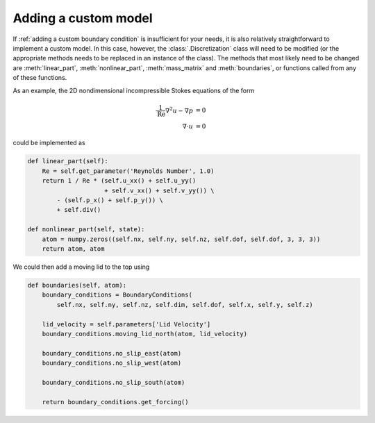Adding a custom model
=====================
If :ref:`adding a custom boundary condition` is insufficient for your needs, it is also relatively straightforward to implement a custom model.
In this case, however, the :class:`.Discretization` class will need to be modified (or the appropriate methods needs to be replaced in an instance of the class).
The methods that most likely need to be changed are :meth:`linear_part`, :meth:`nonlinear_part`, :meth:`mass_matrix` and :meth:`boundaries`, or functions called from any of these functions.

As an example, the 2D nondimensional incompressible Stokes equations of the form

.. math::
   \frac{1}{\mathrm{Re}} \nabla^2 u - \nabla p &= 0\\
   \nabla \cdot u &= 0

could be implemented as

.. code-block:: Python

    def linear_part(self):
        Re = self.get_parameter('Reynolds Number', 1.0)
        return 1 / Re * (self.u_xx() + self.u_yy()
                         + self.v_xx() + self.v_yy()) \
            - (self.p_x() + self.p_y()) \
            + self.div()

    def nonlinear_part(self, state):
        atom = numpy.zeros((self.nx, self.ny, self.nz, self.dof, self.dof, 3, 3, 3))
        return atom, atom

We could then add a moving lid to the top using

.. code-block:: Python

    def boundaries(self, atom):
        boundary_conditions = BoundaryConditions(
            self.nx, self.ny, self.nz, self.dim, self.dof, self.x, self.y, self.z)

        lid_velocity = self.parameters['Lid Velocity']
        boundary_conditions.moving_lid_north(atom, lid_velocity)

        boundary_conditions.no_slip_east(atom)
        boundary_conditions.no_slip_west(atom)

        boundary_conditions.no_slip_south(atom)

        return boundary_conditions.get_forcing()

..
    Explicitly enable math mode
.. math::
